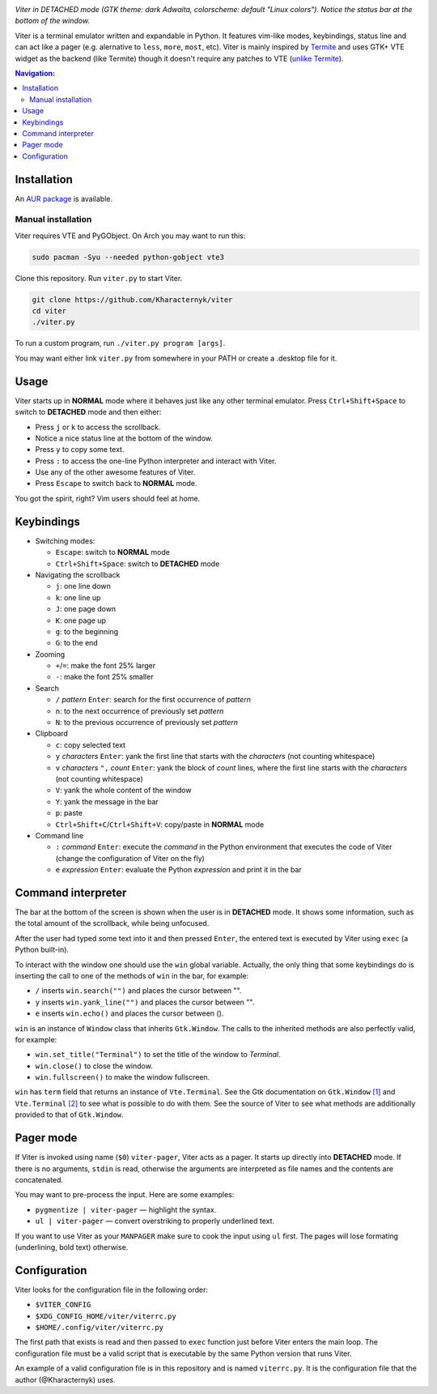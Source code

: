 .. image:: screenshot.png

*Viter in DETACHED mode (GTK theme: dark Adwaita, colorscheme: default "Linux colors").
Notice the status bar at the bottom of the window.*

Viter is a terminal emulator written and expandable in Python.
It features vim-like modes, keybindings, status line and can act like a pager
(e.g. alernative to ``less``, ``more``, ``most``, etc).
Viter is mainly inspired by `Termite <https://github.com/thestinger/termite>`_ and
uses GTK+ VTE widget as the backend (like Termite) though it doesn't require any
patches to VTE (`unlike Termite <https://github.com/thestinger/termite#dependencies>`_).

.. contents:: Navigation:
   :backlinks: none

============
Installation
============

An `AUR package`_ is available.

~~~~~~~~~~~~~~~~~~~
Manual installation
~~~~~~~~~~~~~~~~~~~

Viter requires VTE and PyGObject.
On Arch you may want to run this:

.. code-block:: bash

   sudo pacman -Syu --needed python-gobject vte3

Clone this repository. Run ``viter.py`` to start Viter.

.. code-block:: bash

   git clone https://github.com/Kharacternyk/viter
   cd viter
   ./viter.py

To run a custom program, run ``./viter.py program [args]``.

You may want either link ``viter.py`` from
somewhere in your PATH or create a .desktop file for it.

=====
Usage
=====

Viter starts up in **NORMAL** mode where it behaves just like any other terminal emulator.
Press ``Ctrl+Shift+Space`` to switch to **DETACHED** mode and then either:

* Press ``j`` or ``k`` to access the scrollback.
* Notice a nice status line at the bottom of the window.
* Press ``y`` to copy some text.
* Press ``:`` to access the one-line Python interpreter and interact with Viter.
* Use any of the other awesome features of Viter.
* Press ``Escape`` to switch back to **NORMAL** mode.

You got the spirit, right? Vim users should feel at home.

===========
Keybindings
===========

* Switching modes:

  * ``Escape``: switch to **NORMAL** mode
  * ``Ctrl+Shift+Space``: switch to **DETACHED** mode

* Navigating the scrollback

  * ``j``: one line down
  * ``k``: one line up
  * ``J``: one page down
  * ``K``: one page up
  * ``g``: to the beginning
  * ``G``: to the end

* Zooming

  * ``+``/``=``: make the font 25% larger
  * ``-``: make the font 25% smaller

* Search

  * ``/`` *pattern* ``Enter``: search for the first occurrence of *pattern*
  * ``n``: to the next occurrence of previously set *pattern*
  * ``N``: to the previous occurrence of previously set *pattern*

* Clipboard

  * ``c``: copy selected text
  * ``y`` *characters* ``Enter``:
    yank the first line that starts with the *characters* (not counting whitespace)
  * ``v`` *characters* ``",`` *count* ``Enter``:
    yank the block of *count* lines, where the first line starts with the *characters*
    (not counting whitespace)
  * ``V``: yank the whole content of the window
  * ``Y``: yank the message in the bar
  * ``p``: paste
  * ``Ctrl+Shift+C``/``Ctrl+Shift+V``: copy/paste in **NORMAL** mode

* Command line

  * ``:`` *command* ``Enter``:
    execute the *command* in the Python environment that executes the code of Viter
    (change the configuration of Viter on the fly)
  * ``e`` *expression* ``Enter``: evaluate the Python *expression* and print it in the bar

===================
Command interpreter
===================

The bar at the bottom of the screen is shown when the user is in **DETACHED** mode.
It shows some information, such as the total amount of the scrollback, while being unfocused.

After the user had typed some text into it and then pressed ``Enter``,
the entered text is executed by Viter using ``exec`` (a Python built-in).

To interact with the window one should use the ``win`` global variable.
Actually, the only thing that some keybindings do is inserting the call to one of the methods
of ``win`` in the bar, for example:

* ``/`` inserts ``win.search("")`` and places the cursor between "".
* ``y`` inserts ``win.yank_line("")`` and places the cursor between "".
* ``e`` inserts ``win.echo()`` and places the cursor between ().

``win`` is an instance of ``Window`` class that inherits ``Gtk.Window``.
The calls to the inherited methods are also perfectly valid, for example:

* ``win.set_title("Terminal")`` to set the title of the window to *Terminal*.
* ``win.close()`` to close the window.
* ``win.fullscreen()`` to make the window fullscreen.

``win`` has ``term`` field that returns an instance of ``Vte.Terminal``.
See the Gtk documentation on ``Gtk.Window`` `[1]`_ and ``Vte.Terminal`` `[2]`_ 
to see what is possible to do with them.
See the source of Viter to see what methods are additionally provided to that of ``Gtk.Window``.

==========
Pager mode
==========

If Viter is invoked using name (``$0``) ``viter-pager``, Viter acts as a pager.
It starts up directly into **DETACHED** mode.
If there is no arguments, ``stdin`` is read,
otherwise the arguments are interpreted as file names and the contents are concatenated.

You may want to pre-process the input. Here are some examples:

* ``pygmentize | viter-pager`` — highlight the syntax.
* ``ul | viter-pager`` — convert overstriking to properly underlined text.

If you want to use Viter as your ``MANPAGER`` make sure to cook the input using ``ul`` first.
The pages will lose formating (underlining, bold text) otherwise.

=============
Configuration
=============

Viter looks for the configuration file in the following order:

* ``$VITER_CONFIG``
* ``$XDG_CONFIG_HOME/viter/viterrc.py``
* ``$HOME/.config/viter/viterrc.py``

The first path that exists is read and then passed to ``exec`` function just before
Viter enters the main loop. The configuration file must be a valid script that is
executable by the same Python version that runs Viter.

An example of a valid configuration file is in this repository and is named ``viterrc.py``.
It is the configuration file that the author (@Kharacternyk) uses.

.. LINKS
.. _AUR package: https://aur.archlinux.org/packages/viter-git/
.. _[1]: https://lazka.github.io/pgi-docs/Gtk-3.0/classes/Window.html
.. _[2]: https://lazka.github.io/pgi-docs/Vte-2.91/classes/Terminal.html
